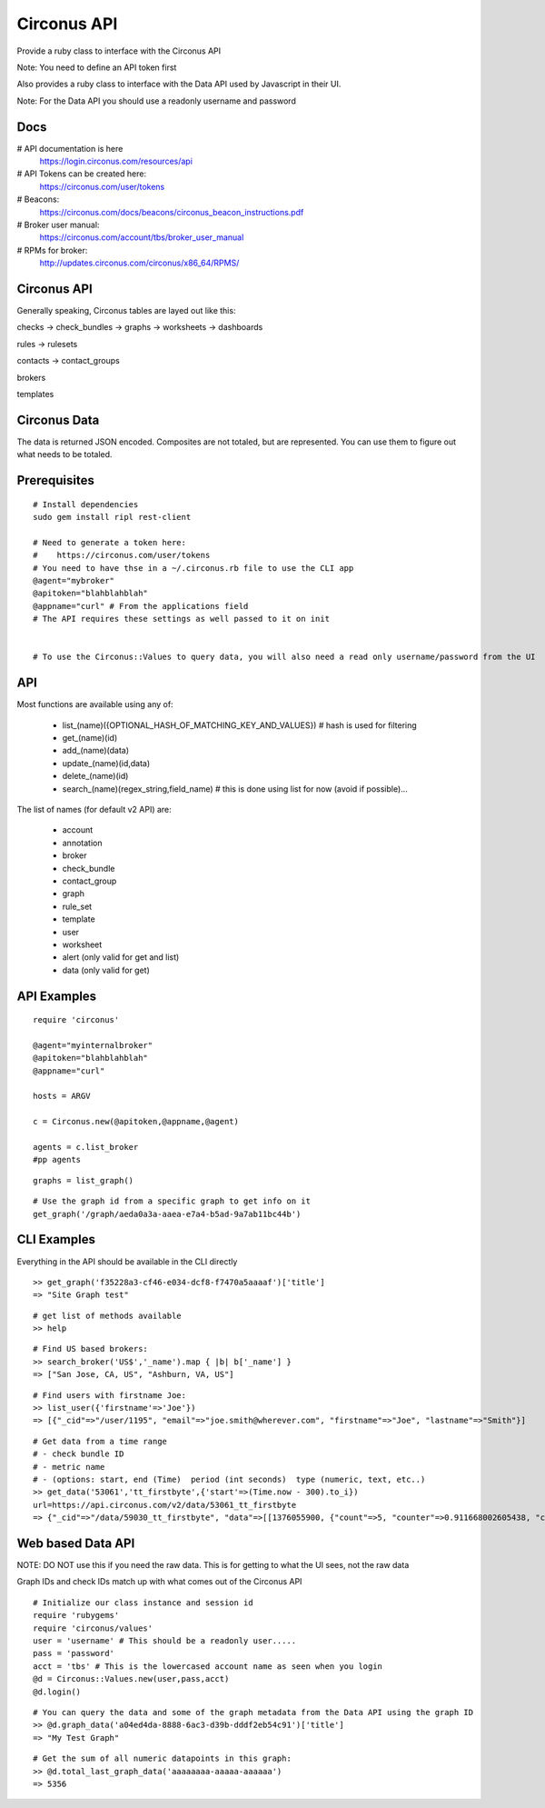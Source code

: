 Circonus API
===================

Provide a ruby class to interface with the Circonus API

Note: You need to define an API token first

Also provides a ruby class to interface with the Data API used by Javascript in their UI.

Note: For the Data API you should use a readonly username and password

Docs
-------------

# API documentation is here
  https://login.circonus.com/resources/api

# API Tokens can be created here:
  https://circonus.com/user/tokens

# Beacons:
  https://circonus.com/docs/beacons/circonus_beacon_instructions.pdf

# Broker user manual:
  https://circonus.com/account/tbs/broker_user_manual

# RPMs for broker:
  http://updates.circonus.com/circonus/x86_64/RPMS/

Circonus API
-------------

Generally speaking, Circonus tables are layed out like this:

checks -> check_bundles -> graphs -> worksheets -> dashboards

rules -> rulesets

contacts -> contact_groups

brokers

templates

Circonus Data
-----------------

The data is returned JSON encoded.  Composites are not totaled, but are represented.  You can use them to figure out what needs to be totaled.

Prerequisites
---------------

::

  # Install dependencies
  sudo gem install ripl rest-client

  # Need to generate a token here:
  #    https://circonus.com/user/tokens 
  # You need to have thse in a ~/.circonus.rb file to use the CLI app
  @agent="mybroker"
  @apitoken="blahblahblah"
  @appname="curl" # From the applications field 
  # The API requires these settings as well passed to it on init


  # To use the Circonus::Values to query data, you will also need a read only username/password from the UI

API
-------------

Most functions are available using any of:

  - list_(name)({OPTIONAL_HASH_OF_MATCHING_KEY_AND_VALUES}) # hash is used for filtering
  - get_(name)(id)
  - add_(name)(data)
  - update_(name)(id,data)
  - delete_(name)(id)
  - search_(name)(regex_string,field_name) # this is done using list for now (avoid if possible)... 

The list of names (for default v2 API) are:

  - account
  - annotation
  - broker
  - check_bundle
  - contact_group
  - graph
  - rule_set
  - template
  - user
  - worksheet
  - alert (only valid for get and list)
  - data (only valid for get)

API Examples
-------------

::

    require 'circonus'

    @agent="myinternalbroker"
    @apitoken="blahblahblah"
    @appname="curl"

    hosts = ARGV

    c = Circonus.new(@apitoken,@appname,@agent)

    agents = c.list_broker
    #pp agents


::

    graphs = list_graph()

::

    # Use the graph id from a specific graph to get info on it
    get_graph('/graph/aeda0a3a-aaea-e7a4-b5ad-9a7ab11bc44b')

CLI Examples
-------------

Everything in the API should be available in the CLI directly


::

    >> get_graph('f35228a3-cf46-e034-dcf8-f7470a5aaaaf')['title']
    => "Site Graph test"

::

    # get list of methods available
    >> help

::

    # Find US based brokers:
    >> search_broker('US$','_name').map { |b| b['_name'] }
    => ["San Jose, CA, US", "Ashburn, VA, US"]

::

    # Find users with firstname Joe:
    >> list_user({'firstname'=>'Joe'})
    => [{"_cid"=>"/user/1195", "email"=>"joe.smith@wherever.com", "firstname"=>"Joe", "lastname"=>"Smith"}]


::

    # Get data from a time range
    # - check bundle ID
    # - metric name
    # - (options: start, end (Time)  period (int seconds)  type (numeric, text, etc..)
    >> get_data('53061','tt_firstbyte',{'start'=>(Time.now - 300).to_i})
    url=https://api.circonus.com/v2/data/53061_tt_firstbyte
    => {"_cid"=>"/data/59030_tt_firstbyte", "data"=>[[1376055900, {"count"=>5, "counter"=>0.911668002605438, "counter_stddev"=>1.54755294322968, "derivative"=>0.726139008998871, "derivative_stddev"=>1.4332150220871, "stddev"=>86.7077865600586, "value"=>208.4}]]}


Web based Data API
--------------------

NOTE: DO NOT use this if you need the raw data.  This is for getting to what the UI sees, not the raw data

Graph IDs and check IDs match up with what comes out of the Circonus API

::

    # Initialize our class instance and session id
    require 'rubygems'
    require 'circonus/values'
    user = 'username' # This should be a readonly user.....
    pass = 'password'
    acct = 'tbs' # This is the lowercased account name as seen when you login
    @d = Circonus::Values.new(user,pass,acct)
    @d.login()

::

    # You can query the data and some of the graph metadata from the Data API using the graph ID
    >> @d.graph_data('a04ed4da-8888-6ac3-d39b-dddf2eb54c91')['title']
    => "My Test Graph"

::

    # Get the sum of all numeric datapoints in this graph:
    >> @d.total_last_graph_data('aaaaaaaa-aaaaa-aaaaaa')
    => 5356

